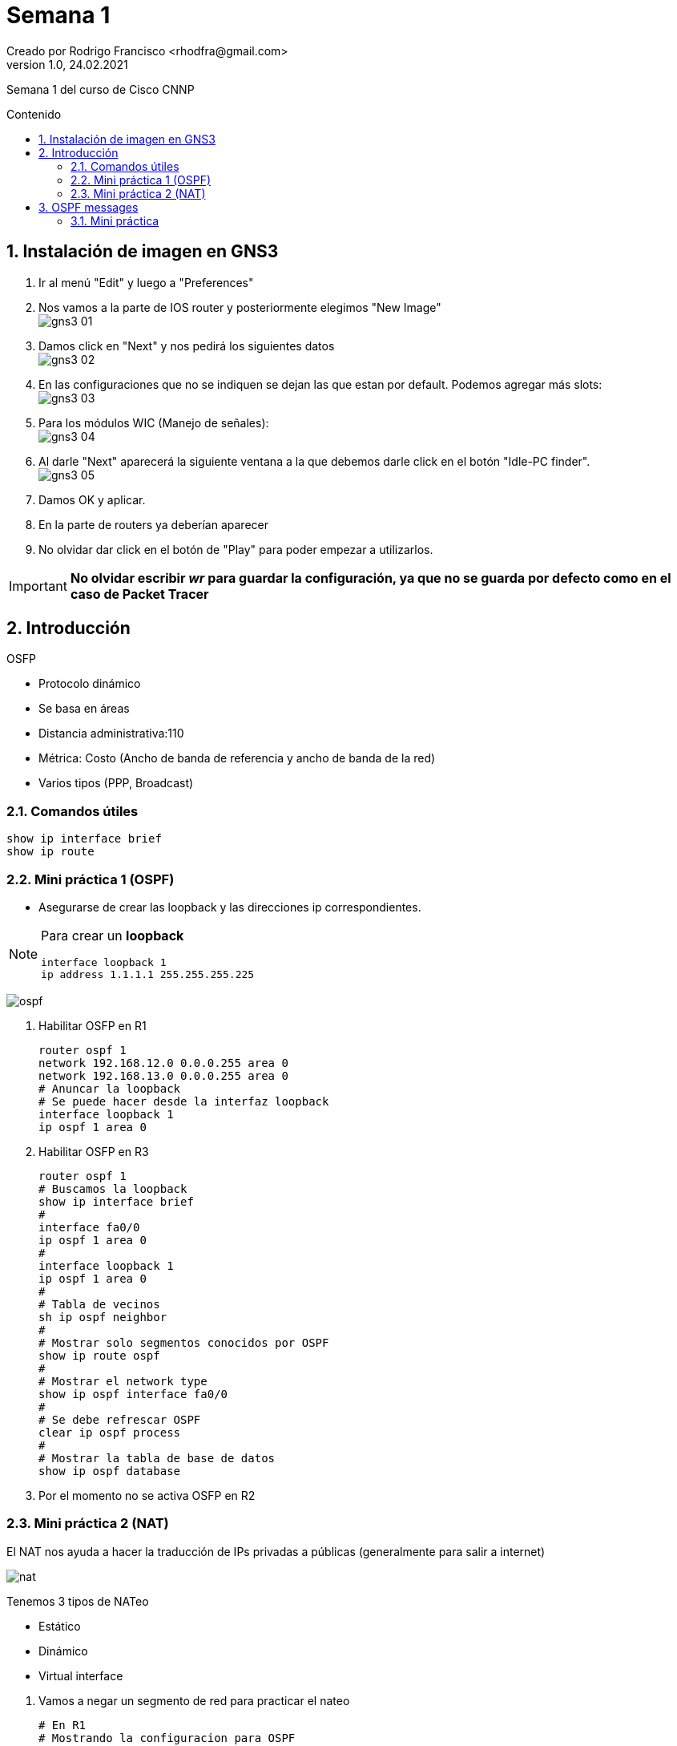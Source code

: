 = Semana 1
Creado por Rodrigo Francisco <rhodfra@gmail.com>
Version 1.0, 24.02.2021
:description: Semana 1 del curso de CCNP
//:keywords: 
:sectnums: 
// Configuracion de la tabla de contenidos
:toc: 
:toc-placement!:
:toclevels: 4                                          
:toc-title: Contenido

// Ruta base de las imagenes
:imagesdir: ./README.assets/ 

// Resaltar sintaxis
:source-highlighter: pygments

// Iconos para entorno local
ifndef::env-github[:icons: font]

// Iconos para entorno github
ifdef::env-github[]
:caution-caption: :fire:
:important-caption: :exclamation:
:note-caption: :paperclip:
:tip-caption: :bulb:
:warning-caption: :warning:
endif::[]

Semana 1 del curso de Cisco CNNP

toc::[]

== Instalación de imagen en GNS3

1. Ir al menú "Edit" y luego a "Preferences"

2. Nos vamos a la parte de IOS router y posteriormente elegimos  "New Image" +
image:gns3-01.png[]

3. Damos click en "Next" y nos pedirá los siguientes datos +
image:gns3-02.png[]

4. En las configuraciones que no se indiquen se dejan las que estan por default.
Podemos agregar más slots: +
image:gns3-03.png[]

5. Para los módulos WIC (Manejo de señales): +
image:gns3-04.png[]

6. Al darle "Next" aparecerá la siguiente ventana a la que debemos darle click
en el botón "Idle-PC finder". +
image:gns3-05.png[]

7. Damos OK y aplicar.

8. En la parte de routers ya deberían aparecer 

9. No olvidar dar click en el botón de "Play" para poder empezar a utilizarlos.

[IMPORTANT]
*No olvidar escribir _wr_ para guardar la configuración, ya que no se guarda por
defecto como en el caso de Packet Tracer*

== Introducción 

.OSFP 
* Protocolo dinámico
* Se basa en áreas
* Distancia administrativa:110
* Métrica: Costo (Ancho de banda de referencia y ancho de banda de la red)
* Varios tipos (PPP, Broadcast)

=== Comandos útiles

[source,sh]
show ip interface brief
show ip route

=== Mini práctica 1 (OSPF)

* Asegurarse de crear las loopback y las direcciones ip correspondientes.

[NOTE]
====
Para crear un *loopback*
[source,sh]
interface loopback 1 
ip address 1.1.1.1 255.255.255.225

====

image:ospf.png[]

. Habilitar OSFP en R1 + 
[source,sh]
router ospf 1
network 192.168.12.0 0.0.0.255 area 0
network 192.168.13.0 0.0.0.255 area 0
# Anuncar la loopback
# Se puede hacer desde la interfaz loopback
interface loopback 1 
ip ospf 1 area 0

. Habilitar OSFP en R3 +
[source,sh]
router ospf 1
# Buscamos la loopback
show ip interface brief
#
interface fa0/0
ip ospf 1 area 0
#
interface loopback 1 
ip ospf 1 area 0
# 
# Tabla de vecinos
sh ip ospf neighbor
#
# Mostrar solo segmentos conocidos por OSPF
show ip route ospf
#
# Mostrar el network type 
show ip ospf interface fa0/0
#
# Se debe refrescar OSPF 
clear ip ospf process
#
# Mostrar la tabla de base de datos
show ip ospf database

. Por el momento no se activa OSFP en R2

=== Mini práctica 2 (NAT)

El NAT nos ayuda a hacer la traducción de IPs privadas a públicas (generalmente
para salir a internet)

image:nat.png[]

.Tenemos 3 tipos de NATeo
* Estático
* Dinámico
* Virtual interface

//-
. Vamos a negar un segmento de red para practicar el nateo +
[source,sh]
# En R1
# Mostrando la configuracion para OSPF
sh run | section os
router ospf 1 
no network 192.168.12.0 0.0.0.255 area 0

. El tráfico irá de R3, pasará por una NAT (de R1) y llegará a R2 + 
Notar que el _ping_ no debe salir (Ya no esta enrutado)

. Aplicaremos *NATeo estático* +
[source,sh]
# en R1
# NO funciona en simulador (es la loopback)
ip nat inside source static 172.30.30.3 192.168.12.200
# SI funciona en simulador
ip nat inside source static 192.168.13.3 192.168.12.200
interface fa0/0
ip nat inside
interface fa0/1 
ip nat outside
ip route 0.0.0.0 0.0.0.0 192.168.12.2
router ospf 1
default-information originate

. *NATeo dinámico* +
[source,sh]
# En R1 
no ip nat inside source static 172.30.30.3 192.168.12.200
no ip nat inside source static 192.168.13.3 192.168.12.200
#
ip nat pool CCNP 200.200.200.1 200.200.200.10 netmask 255.255.255.0
#
ip nat inside source list 1 pool CCNP
#
access-list 1 permit any 
# NO ejecutar: access-list 101 deny ip any any 
clear ip nat translation *
# En R2 
# Cualquier de las siguientes opciones es valida 
ip route 200.200.200.0 255.255.255.0 192.168.12.1 #Op1
ip route 0.0.0.0 0.0.0.0 192.168.12.1             #Op2
show ip nat translations

. *NAT virtual interface*
[source,sh]
# En R1
clear ip nat translation *
no ip nat inside source list 1 pool CCNP
no ip nat pool CCNP 200.200.200.1 200.200.200.10 netmask 255.255.255.0
# Habilitar el NAT virtual
ip nat enable

. *NAT de sobreflujo*
[source,sh]
ip nat inside source list 1 interface gi0/0/1 
# Si no tenemos la ACL debemos crearla
# En R1 
sh ip nat translations

. Bloquear el ping
[source,sh]
access-list 101 deny icmp host 192.168.13.3 any echo-reply
interface gi0/0/0 
ip access-group 101 in 

== OSPF messages

image:ospf-messages.png[]

.OSPF Packet Messages 
* Adyacencia: Tiempo que tardan los routers en saludarse

image:ospf-messages-sequence.svg[]

//* R3 Manda un hello a R1 (estado DOWN) con IP multicast 224.0.0.5
//* R1 recibe el mensaje Hello y pasa a un estado INIT, ahora R1 le mandar a R3 su
//propio hello
//* CuandoR3 se da cuenta que en el mismo hello esta su propio router-id, pasamos
//al estado TWO-WAY
//* Ambos routers se van a cambiar su DBD (es un resumen de las tablas de LSA) y
//se pasa al estado de EXSTART 
//* Ya intercambiados los DBD (DataBAse Description) para actualizar la tabla
//Link-state pasar a lestado EXCHANGE
//* CUando se completan esas tablas se llega al estado final de OSPF llamdo
//LOADING STATE
//* Cuando se completa la adyacencia pasamos al estado FULL

=== Mini práctica

Intentaremos mostrar los estados vistos 

[source,sh]
----
# R3
sh ip interface brief
# R1
sh ip interface brief
# R3 
# Levantamos un debug
debug ip ospf adj
debug ip ospf packet
# Anunciamos OSFP 
router ospf 1 
network 192.168.13.0 0.0.0.255 area 0 
network 172.30.30.0 0.0.0.255 area 0
sh ip ospf neighbor
# R1 
router ospf 1 
network 192.168.13.0 0.0.0.255 area 0
network 1.1.1.1 0.0.0.0 area 0
sh run | section ospf

----

Tenemos que ver todos los mensajes de debugeo de la siguiente manera

image:ospf-messages-02.png[]

Para parar el debugeo
[source,sh]
undebug all

[NOTE]
OSPF v3 es para ipv6
